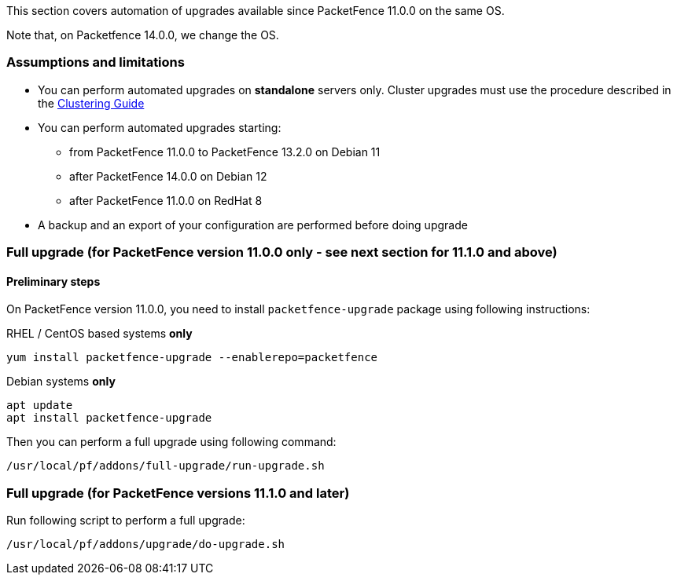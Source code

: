 // to display images directly on GitHub
ifdef::env-github[]
:encoding: UTF-8
:lang: en
:doctype: book
:toc: left
:imagesdir: ../images
endif::[]

////

    This file is part of the PacketFence project.

    See PacketFence_Installation_Guide.asciidoc
    for authors, copyright and license information.

////

//== Automation of upgrades

This section covers automation of upgrades available since PacketFence 11.0.0 on the same OS.

Note that, on Packetfence 14.0.0, we change the OS.

=== Assumptions and limitations

* You can perform automated upgrades on **standalone** servers only. Cluster
  upgrades must use the procedure described in the
  <<PacketFence_Clustering_Guide.asciidoc#_performing_an_upgrade_on_a_cluster,Clustering
  Guide>>
* You can perform automated upgrades starting:
** from PacketFence 11.0.0 to PacketFence 13.2.0 on Debian 11
** after PacketFence 14.0.0 on Debian 12
** after PacketFence 11.0.0 on RedHat 8
* A backup and an export of your configuration are performed before doing upgrade

=== Full upgrade (for PacketFence version 11.0.0 only - see next section for 11.1.0 and above)

==== Preliminary steps

On PacketFence version 11.0.0, you need to install `packetfence-upgrade` package using following instructions:

.RHEL / CentOS based systems **only**
[source,bash]
----
yum install packetfence-upgrade --enablerepo=packetfence
----

.Debian systems **only**
[source,bash]
----
apt update
apt install packetfence-upgrade
----

Then you can perform a full upgrade using following command:

[source,bash]
----
/usr/local/pf/addons/full-upgrade/run-upgrade.sh
----

=== Full upgrade (for PacketFence versions 11.1.0 and later)

Run following script to perform a full upgrade:

[source,bash]
----
/usr/local/pf/addons/upgrade/do-upgrade.sh
----


